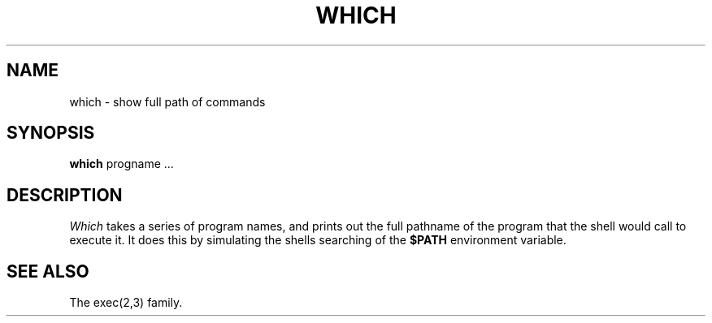 .TH WHICH 1 LOCAL
.SH NAME
which \- show full path of commands
.SH SYNOPSIS
.B which
progname ...
.SH DESCRIPTION
.I Which
takes a series of program names, and prints
out the full pathname of the program that the shell would call to
execute it.
It does this by simulating the shells searching of the
.B $PATH
environment variable.
.SH "SEE ALSO"
The exec(2,3) family.
